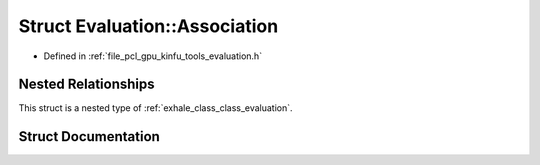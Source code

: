 .. _exhale_struct_struct_evaluation_1_1_association:

Struct Evaluation::Association
==============================

- Defined in :ref:`file_pcl_gpu_kinfu_tools_evaluation.h`


Nested Relationships
--------------------

This struct is a nested type of :ref:`exhale_class_class_evaluation`.


Struct Documentation
--------------------


.. doxygenstruct:: Evaluation::Association
   :members:
   :protected-members:
   :undoc-members: